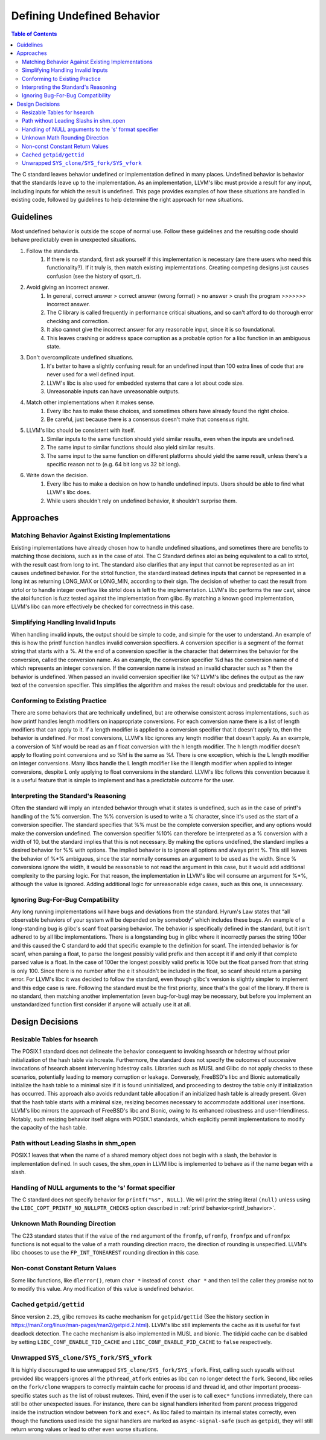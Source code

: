 ===========================
Defining Undefined Behavior
===========================

.. contents:: Table of Contents
   :depth: 2
   :local:

The C standard leaves behavior undefined or implementation defined in many
places. Undefined behavior is behavior that the standards leave up to the
implementation. As an implementation, LLVM's libc must provide a result for any
input, including inputs for which the result is undefined. This page provides
examples of how these situations are handled in existing code, followed by
guidelines to help determine the right approach for new situations.

Guidelines
==========
Most undefined behavior is outside the scope of normal use. Follow these
guidelines and the resulting code should behave predictably even in unexpected
situations.

#. Follow the standards.
    #. If there is no standard, first ask yourself if this implementation is necessary (are there users who need this functionality?). If it truly is, then match existing implementations. Creating competing designs just causes confusion (see the history of qsort_r).
#. Avoid giving an incorrect answer.
    #. In general, correct answer > correct answer (wrong format) > no answer > crash the program >>>>>>> incorrect answer.
    #. The C library is called frequently in performance critical situations, and so can't afford to do thorough error checking and correction.
    #. It also cannot give the incorrect answer for any reasonable input, since it is so foundational.
    #. This leaves crashing or address space corruption as a probable option for a libc function in an ambiguous state.
#. Don't overcomplicate undefined situations.
    #. It's better to have a slightly confusing result for an undefined input than 100 extra lines of code that are never used for a well defined input.
    #. LLVM's libc is also used for embedded systems that care a lot about code size.
    #. Unreasonable inputs can have unreasonable outputs.
#. Match other implementations when it makes sense.
    #. Every libc has to make these choices, and sometimes others have already found the right choice.
    #. Be careful, just because there is a consensus doesn't make that consensus right.
#. LLVM's libc should be consistent with itself.
    #. Similar inputs to the same function should yield similar results, even when the inputs are undefined.
    #. The same input to similar functions should also yield similar results.
    #. The same input to the same function on different platforms should yield the same result, unless there's a specific reason not to (e.g. 64 bit long vs 32 bit long).
#. Write down the decision.
    #. Every libc has to make a decision on how to handle undefined inputs. Users should be able to find what LLVM's libc does.
    #. While users shouldn't rely on undefined behavior, it shouldn't surprise them.

Approaches
==========

Matching Behavior Against Existing Implementations
--------------------------------------------------
Existing implementations have already chosen how to handle undefined situations, and sometimes there are benefits to matching those decisions, such as in the case of atoi. The C Standard defines atoi as being equivalent to a call to strtol, with the result cast from long to int. The standard also clarifies that any input that cannot be represented as an int causes undefined behavior. For the strtol function, the standard instead defines inputs that cannot be represented in a long int as returning LONG_MAX or LONG_MIN, according to their sign. The decision of whether to cast the result from strtol or to handle integer overflow like strtol does is left to the implementation. LLVM's libc performs the raw cast, since the atoi function is fuzz tested against the implementation from glibc. By matching a known good implementation, LLVM's libc can more effectively be checked for correctness in this case.

Simplifying Handling Invalid Inputs
-----------------------------------
When handling invalid inputs, the output should be simple to code, and simple for the user to understand. An example of this is how the printf function handles invalid conversion specifiers. A conversion specifier is a segment of the format string that starts with a %. At the end of a conversion specifier is the character that determines the behavior for the conversion, called the conversion name. As an example, the conversion specifier %d has the conversion name of d which represents an integer conversion. If the conversion name is instead an invalid character such as ? then the behavior is undefined. When passed an invalid conversion specifier like %? LLVM's libc defines the output as the raw text of the conversion specifier. This simplifies the algorithm and makes the result obvious and predictable for the user.

Conforming to Existing Practice
-------------------------------
There are some behaviors that are technically undefined, but are otherwise consistent across implementations, such as how printf handles length modifiers on inappropriate conversions. For each conversion name there is a list of length modifiers that can apply to it. If a length modifier is applied to a conversion specifier that it doesn't apply to, then the behavior is undefined. For most conversions, LLVM's libc ignores any length modifier that doesn't apply. As an example, a conversion of %hf would be read as an f float conversion with the h length modifier. The h length modifier doesn't apply to floating point conversions and so %hf is the same as %f. There is one exception, which is the L length modifier on integer conversions. Many libcs handle the L length modifier like the ll length modifier when applied to integer conversions, despite L only applying to float conversions in the standard. LLVM's libc follows this convention because it is a useful feature that is simple to implement and has a predictable outcome for the user.

Interpreting the Standard's Reasoning
-------------------------------------
Often the standard will imply an intended behavior through what it states is undefined, such as in the case of printf's handling of the %% conversion. The %% conversion is used to write a % character, since it's used as the start of a conversion specifier. The standard specifies that %% must be the complete conversion specifier, and any options would make the conversion undefined. The conversion specifier %10% can therefore be interpreted as a % conversion with a width of 10, but the standard implies that this is not necessary. By making the options undefined, the standard implies a desired behavior for %% with options. The implied behavior is to ignore all options and always print %. This still leaves the behavior of %*% ambiguous, since the star normally consumes an argument to be used as the width. Since % conversions ignore the width, it would be reasonable to not read the argument in this case, but it would add additional complexity to the parsing logic. For that reason, the implementation in LLVM's libc will consume an argument for %*%, although the value is ignored. Adding additional logic for unreasonable edge cases, such as this one, is unnecessary.

Ignoring Bug-For-Bug Compatibility
----------------------------------
Any long running implementations will have bugs and deviations from the standard. Hyrum's Law states that “all observable behaviors of your system will be depended on by somebody” which includes these bugs. An example of a long-standing bug is glibc's scanf float parsing behavior. The behavior is specifically defined in the standard, but it isn't adhered to by all libc implementations. There is a longstanding bug in glibc where it incorrectly parses the string 100er and this caused the C standard to add that specific example to the definition for scanf. The intended behavior is for scanf, when parsing a float, to parse the longest possibly valid prefix and then accept it if and only if that complete parsed value is a float. In the case of 100er the longest possibly valid prefix is 100e but the float parsed from that string is only 100. Since there is no number after the e it shouldn't be included in the float, so scanf should return a parsing error. For LLVM's libc it was decided to follow the standard, even though glibc's version is slightly simpler to implement and this edge case is rare. Following the standard must be the first priority, since that's the goal of the library. If there is no standard, then matching another implementation (even bug-for-bug) may be necessary, but before you implement an unstandardized function first consider if anyone will actually use it at all.

Design Decisions
================

Resizable Tables for hsearch
----------------------------
The POSIX.1 standard does not delineate the behavior consequent to invoking hsearch or hdestroy without prior initialization of the hash table via hcreate. Furthermore, the standard does not specify the outcomes of successive invocations of hsearch absent intervening hdestroy calls. Libraries such as MUSL and Glibc do not apply checks to these scenarios, potentially leading to memory corruption or leakage. Conversely, FreeBSD's libc and Bionic automatically initialize the hash table to a minimal size if it is found uninitialized, and proceeding to destroy the table only if initialization has occurred. This approach also avoids redundant table allocation if an initialized hash table is already present. Given that the hash table starts with a minimal size, resizing becomes necessary to accommodate additional user insertions. LLVM's libc mirrors the approach of FreeBSD's libc and Bionic, owing to its enhanced robustness and user-friendliness. Notably, such resizing behavior itself aligns with POSIX.1 standards, which explicitly permit implementations to modify the capacity of the hash table.

Path without Leading Slashs in shm_open
----------------------------------------
POSIX.1 leaves that when the name of a shared memory object does not begin with a slash, the behavior is implementation defined. In such cases, the shm_open in LLVM libc is implemented to behave as if the name began with a slash.

Handling of NULL arguments to the 's' format specifier
------------------------------------------------------
The C standard does not specify behavior for ``printf("%s", NULL)``. We will
print the string literal ``(null)`` unless using the 
``LIBC_COPT_PRINTF_NO_NULLPTR_CHECKS`` option described in :ref:`printf 
behavior<printf_behavior>`.

Unknown Math Rounding Direction
-------------------------------
The C23 standard states that if the value of the ``rnd`` argument of the
``fromfp``, ``ufromfp``, ``fromfpx`` and ``ufromfpx`` functions is not equal to
the value of a math rounding direction macro, the direction of rounding is
unspecified. LLVM's libc chooses to use the ``FP_INT_TONEAREST`` rounding
direction in this case.

Non-const Constant Return Values
--------------------------------
Some libc functions, like ``dlerror()``, return ``char *`` instead of ``const char *`` and then tell the caller they promise not to to modify this value. Any modification of this value is undefined behavior.

Cached ``getpid/gettid``
------------------------
Since version ``2.25``, glibc removes its cache mechanism for ``getpid/gettid`` 
(See the history section in https://man7.org/linux/man-pages/man2/getpid.2.html).
LLVM's libc still implements the cache as it is useful for fast deadlock detection.
The cache mechanism is also implemented in MUSL and bionic. The tid/pid cache can 
be disabled by setting ``LIBC_CONF_ENABLE_TID_CACHE`` and ``LIBC_CONF_ENABLE_PID_CACHE``
to ``false`` respectively.

Unwrapped ``SYS_clone/SYS_fork/SYS_vfork``
------------------------------------------
It is highly discouraged to use unwrapped ``SYS_clone/SYS_fork/SYS_vfork``. 
First, calling such syscalls without provided libc wrappers ignores 
all the ``pthread_atfork`` entries as libc can no longer detect the ``fork``. 
Second, libc relies on the ``fork/clone`` wrappers to correctly maintain cache for
process id and thread id, and other important process-specific states such as the list 
of robust mutexes. Third, even if the user is to call ``exec*`` functions immediately, 
there can still be other unexpected issues. For instance, there can be signal handlers 
inherited from parent process triggered inside the instruction window between ``fork`` 
and ``exec*``. As libc failed to maintain its internal states correctly, even though the
functions used inside the signal handlers are marked as ``async-signal-safe`` (such as
``getpid``), they will still return wrong values or lead to other even worse situations.
